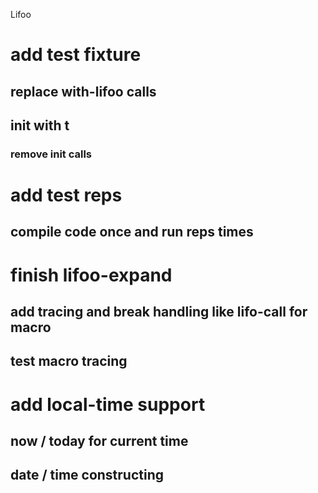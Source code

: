 Lifoo
* add test fixture
** replace with-lifoo calls
** init with t
*** remove init calls
* add test *reps*
** compile code once and run *reps* times
* finish lifoo-expand
** add tracing and break handling like lifo-call for macro
** test macro tracing
* add local-time support
** now / today for current time
** date / time constructing
